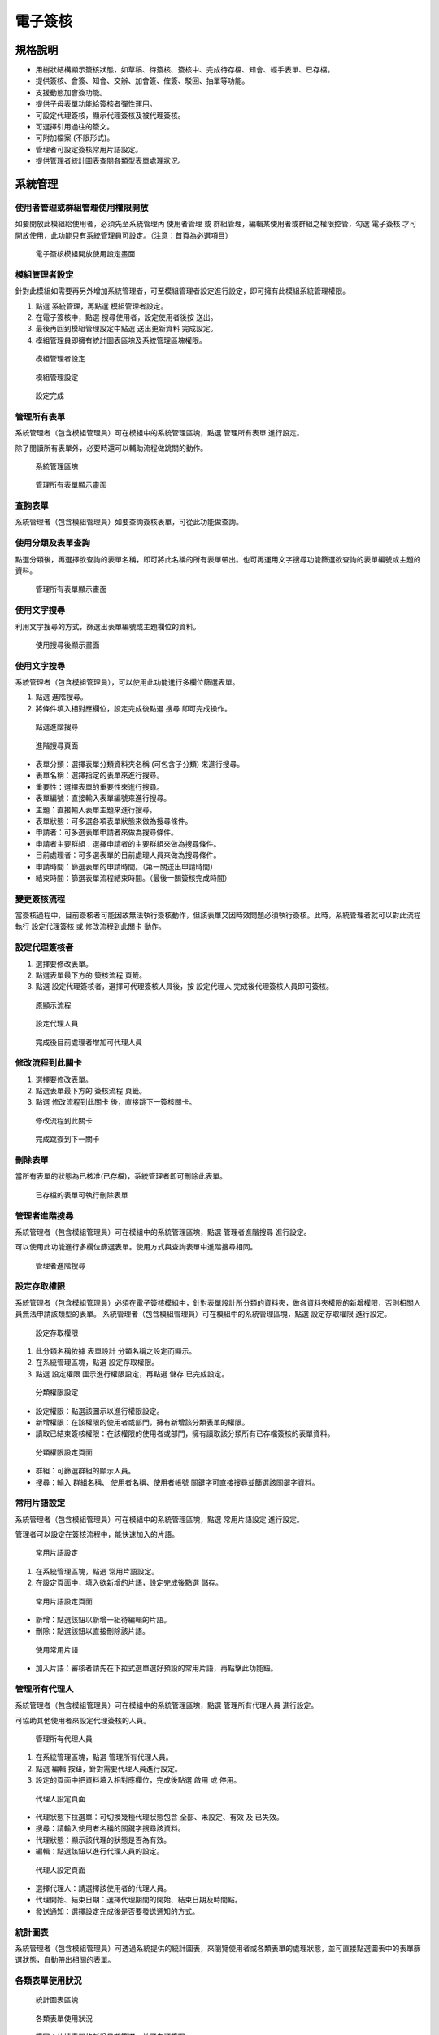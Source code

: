 電子簽核
========================

規格說明
------------------------
 
* 用樹狀結構顯示簽核狀態，如草稿、待簽核、簽核中、完成待存檔、知會、經手表單、已存檔。
* 提供簽核、會簽、知會、交辦、加會簽、傕簽、駁回、抽單等功能。
* 支援動態加會簽功能。
* 提供子母表單功能給簽核者彈性運用。
* 可設定代理簽核，顯示代理簽核及被代理簽核。
* 可選擇引用過往的簽文。
* 可附加檔案 (不限形式)。
* 管理者可設定簽核常用片語設定。
* 提供管理者統計圖表查閱各類型表單處理狀況。

系統管理
------------------------

使用者管理或群組管理使用權限開放
^^^^^^^^^^^^^^^^^^^^^^^^

如要開放此模組給使用者，必須先至系統管理內 ``使用者管理`` 或 ``群組管理``，編輯某使用者或群組之權限控管，勾選 ``電子簽核`` 才可開放使用，此功能只有系統管理員可設定。（注意：首頁為必選項目）

.. figure:: images/image2.png
    :scale: 100%
    :alt: 電子簽核模組開放使用設定畫面

    電子簽核模組開放使用設定畫面

模組管理者設定
^^^^^^^^^^^^^^^^^^^^^^^^

針對此模組如需要再另外增加系統管理者，可至模組管理者設定進行設定，即可擁有此模組系統管理權限。

#. 點選 ``系統管理``，再點選 ``模組管理者設定``。
#. 在電子簽核中，點選 ``搜尋使用者``，設定使用者後按 ``送出``。
#. 最後再回到模組管理設定中點選 ``送出更新資料`` 完成設定。
#. 模組管理員即擁有統計圖表區塊及系統管理區塊權限。

.. figure:: images/image4.png
    :scale: 100%
    :alt: 模組管理者設定

    模組管理者設定

.. figure:: images/image5.png
    :scale: 100%
    :alt: 模組管理設定

    模組管理設定

.. figure:: images/image6.png
    :scale: 100%
    :alt: 設定完成

    設定完成

管理所有表單
^^^^^^^^^^^^^^^^^^^^^^^^

系統管理者（包含模組管理員）可在模組中的系統管理區塊，點選 ``管理所有表單`` 進行設定。

除了閱讀所有表單外，必要時還可以輔助流程做跳關的動作。

.. figure:: images/image7.png
    :scale: 100%
    :alt: 系統管理區塊

    系統管理區塊

.. figure:: images/image8.png
    :scale: 100%
    :alt: 管理所有表單顯示畫面

    管理所有表單顯示畫面

查詢表單
^^^^^^^^^^^^^^^^^^^^^^^^

系統管理者（包含模組管理員）如要查詢簽核表單，可從此功能做查詢。

使用分類及表單查詢
^^^^^^^^^^^^^^^^^^^^^^^^

點選分類後，再選擇欲查詢的表單名稱，即可將此名稱的所有表單帶出。也可再運用文字搜尋功能篩選欲查詢的表單編號或主題的資料。

.. figure:: images/image9.png
    :scale: 100%
    :alt: 管理所有表單顯示畫面

    管理所有表單顯示畫面

使用文字搜尋
^^^^^^^^^^^^^^^^^^^^^^^^

利用文字搜尋的方式，篩選出表單編號或主題欄位的資料。

.. figure:: images/image10.png
    :scale: 100%
    :alt: 使用搜尋後顯示畫面

    使用搜尋後顯示畫面

使用文字搜尋
^^^^^^^^^^^^^^^^^^^^^^^^

系統管理者（包含模組管理員），可以使用此功能進行多欄位篩選表單。

1. 點選 ``進階搜尋``。
2. 將條件填入相對應欄位，設定完成後點選 ``搜尋`` 即可完成操作。

.. figure:: images/image11.png
    :scale: 100%
    :alt: 點選進階搜尋

    點選進階搜尋

.. figure:: images/image12.png
    :scale: 100%
    :alt: 進階搜尋頁面

    進階搜尋頁面

* 表單分類：選擇表單分類資料夾名稱 (可包含子分類) 來進行搜尋。
* 表單名稱：選擇指定的表單來進行搜尋。
* 重要性：選擇表單的重要性來進行搜尋。
* 表單編號：直接輸入表單編號來進行搜尋。
* 主題：直接輸入表單主題來進行搜尋。
* 表單狀態：可多選各項表單狀態來做為搜尋條件。
* 申請者：可多選表單申請者來做為搜尋條件。
* 申請者主要群組：選擇申請者的主要群組來做為搜尋條件。
* 目前處理者：可多選表單的目前處理人員來做為搜尋條件。
* 申請時間：篩選表單的申請時間。（第一關送出申請時間）
* 結束時間：篩選表單流程結束時間。（最後一關簽核完成時間）

變更簽核流程
^^^^^^^^^^^^^^^^^^^^^^^^

當簽核過程中，目前簽核者可能因故無法執行簽核動作，但該表單又因時效問題必須執行簽核。此時，系統管理者就可以對此流程執行 ``設定代理簽核`` 或 ``修改流程到此關卡`` 動作。

設定代理簽核者
^^^^^^^^^^^^^^^^^^^^^^^^

#. 選擇要修改表單。
#. 點選表單最下方的 ``簽核流程`` 頁籤。
#. 點選 ``設定代理簽核者``，選擇可代理簽核人員後，按 ``設定代理人`` 完成後代理簽核人員即可簽核。

.. figure:: images/image13.png
    :scale: 100%
    :alt: 原顯示流程

    原顯示流程

.. figure:: images/image14.png
    :scale: 100%
    :alt: 設定代理人員

    設定代理人員

.. figure:: images/image15.png
    :scale: 100%
    :alt: 完成後目前處理者增加可代理人員

    完成後目前處理者增加可代理人員

修改流程到此關卡
^^^^^^^^^^^^^^^^^^^^^^^^

#. 選擇要修改表單。
#. 點選表單最下方的 ``簽核流程`` 頁籤。
#. 點選 ``修改流程到此關卡`` 後，直接跳下一簽核關卡。

.. figure:: images/image16.png
    :scale: 100%
    :alt: 修改流程到此關卡

    修改流程到此關卡

.. figure:: images/image17.png
    :scale: 100%
    :alt: 完成跳簽到下一關卡

    完成跳簽到下一關卡

刪除表單
^^^^^^^^^^^^^^^^^^^^^^^^

當所有表單的狀態為已核准(已存檔)，系統管理者即可刪除此表單。

.. figure:: images/image18.png
    :scale: 100%
    :alt: 已存檔的表單可執行刪除表單

    已存檔的表單可執行刪除表單

管理者進階搜尋
^^^^^^^^^^^^^^^^^^^^^^^^

系統管理者（包含模組管理員）可在模組中的系統管理區塊，點選 ``管理者進階搜尋`` 進行設定。

可以使用此功能進行多欄位篩選表單。使用方式與查詢表單中進階搜尋相同。

.. figure:: images/image19.png
    :scale: 100%
    :alt: 管理者進階搜尋

    管理者進階搜尋

設定存取權限
^^^^^^^^^^^^^^^^^^^^^^^^

系統管理者（包含模組管理員）必須在電子簽核模組中，針對表單設計所分類的資料夾，做各資料夾權限的新增權限，否則相關人員無法申請該類型的表單。
系統管理者（包含模組管理員）可在模組中的系統管理區塊，點選 ``設定存取權限`` 進行設定。

.. figure:: images/image20.png
    :scale: 100%
    :alt: 設定存取權限

    設定存取權限

#. 此分類名稱依據 ``表單設計`` 分類名稱之設定而顯示。
#. 在系統管理區塊，點選 ``設定存取權限``。
#. 點選 ``設定權限`` 圖示進行權限設定，再點選 ``儲存`` 已完成設定。

.. figure:: images/image22.png
    :scale: 100%
    :alt: 分類權限設定

    分類權限設定

* 設定權限：點選該圖示以進行權限設定。
* 新增權限：在該權限的使用者或部門，擁有新增該分類表單的權限。
* 讀取已結束簽核權限：在該權限的使用者或部門，擁有讀取該分類所有已存檔簽核的表單資料。

.. figure:: images/image23.png
    :scale: 100%
    :alt: 分類權限設定頁面

    分類權限設定頁面

* 群組：可篩選群組的顯示人員。
* 搜尋：輸入 ``群組名稱``、 ``使用者名稱``、``使用者帳號`` 關鍵字可直接搜尋並篩選該關鍵字資料。

常用片語設定
^^^^^^^^^^^^^^^^^^^^^^^^

系統管理者（包含模組管理員）可在模組中的系統管理區塊，點選 ``常用片語設定`` 進行設定。

管理者可以設定在簽核流程中，能快速加入的片語。

.. figure:: images/image24.png
    :scale: 100%
    :alt: 常用片語設定

    常用片語設定

#. 在系統管理區塊，點選 ``常用片語設定``。
#. 在設定頁面中，填入欲新增的片語，設定完成後點選 ``儲存``。

.. figure:: images/image25.png
    :scale: 100%
    :alt: 常用片語設定頁面

    常用片語設定頁面

* 新增：點選該鈕以新增一組待編輯的片語。
* 刪除：點選該鈕以直接刪除該片語。

.. figure:: images/image26.png
    :scale: 100%
    :alt: 使用常用片語

    使用常用片語

* 加入片語：審核者請先在下拉式選單選好預設的常用片語，再點擊此功能鈕。

管理所有代理人
^^^^^^^^^^^^^^^^^^^^^^^^

系統管理者（包含模組管理員）可在模組中的系統管理區塊，點選 ``管理所有代理人員`` 進行設定。

可協助其他使用者來設定代理簽核的人員。

.. figure:: images/image27.png
    :scale: 100%
    :alt: 管理所有代理人員

    管理所有代理人員

#. 在系統管理區塊，點選 ``管理所有代理人員``。
#. 點選 ``編輯`` 按鈕，針對需要代理人員進行設定。
#. 設定的頁面中把資料填入相對應欄位，完成後點選 ``啟用`` 或 ``停用``。

.. figure:: images/image29.png
    :scale: 100%
    :alt: 代理人設定頁面

    代理人設定頁面

* 代理狀態下拉選單：可切換幾種代理狀態包含 ``全部``、``未設定``、``有效`` 及 ``已失效``。
* 搜尋：請輸入使用者名稱的關鍵字搜尋該資料。
* 代理狀態：顯示該代理的狀態是否為有效。
* 編輯：點選該鈕以進行代理人員的設定。

.. figure:: images/image30.png
    :scale: 100%
    :alt: 代理人設定頁面

    代理人設定頁面

* 選擇代理人：請選擇該使用者的代理人員。
* 代理開始、結束日期：選擇代理期間的開始、結束日期及時間點。
* 發送通知：選擇設定完成後是否要發送通知的方式。

統計圖表
^^^^^^^^^^^^^^^^^^^^^^^^

系統管理者（包含模組管理員）可透過系統提供的統計圖表，來瀏覽使用者或各類表單的處理狀態，並可直接點選圖表中的表單篩選狀態，自動帶出相關的表單。

各類表單使用狀況
^^^^^^^^^^^^^^^^^^^^^^^^

.. figure:: images/image31.png
    :scale: 100%
    :alt: 統計圖表區塊

    統計圖表區塊

.. figure:: images/image32.png
    :scale: 100%
    :alt: 各類表單使用狀況

    各類表單使用狀況

* 範圍：依據表單的新增日期篩選，並可自訂範圍。
* 選擇群組：可選擇該統計圖表的篩選指定群組。
* 更新：篩選條件選擇好後，請點選該鈕進行更新。
* 顏色區塊：依據此表單簽核狀態列出簽核狀態，請點顏色區塊後產生該狀態的表單列表。
* 匯出：點選該鈕已將該統計圖表匯出檔案。匯出格式，依照系統管理 > 系統環境設定 > ``預設資料匯出格式`` 而決定。

未處理表單的使用者
^^^^^^^^^^^^^^^^^^^^^^^^

.. figure:: images/image33.png
    :scale: 100%
    :alt: 統計圖表區塊

    統計圖表區塊

.. figure:: images/image34.png
    :scale: 100%
    :alt: 未處理表單的使用者

    未處理表單的使用者

* 選擇群組：可選擇該統計圖表的篩選指定群組。
* 包含未存檔的電子簽核：勾選該選項，可將未存檔的電子簽核也顯示出來。
* 搜尋：篩選條件選擇好後，請點選該鈕進行更新。
* 顏色區塊：依據此表單簽核狀態列出簽核狀態，請點顏色區塊後產生該狀態的表單列表。
* 匯出：點選該鈕已將該統計圖表匯出檔案。匯出格式，依照系統管理 > 系統環境設定 > ``預設資料匯出格式`` 而決定。

逾期未處理的使用者
^^^^^^^^^^^^^^^^^^^^^^^^

.. figure:: images/image35.png
    :scale: 100%
    :alt: 統計圖表

    統計圖表

.. figure:: images/image36.png
    :scale: 100%
    :alt: 逾期未處理使用者

    逾期未處理使用者

* 逾期日期判斷：設計表單時，如有設定簽核完成期限，超過此期限，即顯示成 ``已逾期``。

.. figure:: images/image37.png
    :scale: 100%
    :alt: 表單設計簽核完成期限設定

    表單設計簽核完成期限設定

* 選擇群組：可選擇該統計圖表的篩選指定群組。
* 顏色區塊：依據此表單簽核狀態列出簽核狀態，請點顏色區塊後產生該狀態的表單列表。
* 匯出：點選該鈕已將該統計圖表匯出檔案。匯出格式，依照系統管理 > 系統環境設定 > ``預設資料匯出格式`` 而決定。

個人化設定預設偏好設定
^^^^^^^^^^^^^^^^^^^^^^^^

從個人化設定進入，只有系統管理員才可查閱及編輯 ``預設偏好設定`` 頁籤，可預設所有使用者在使用此模組的查閱模式，``個人偏好設定`` 頁籤為使用者可針對個人需求再自行變更。

.. figure:: images/image38.png
    :scale: 100%
    :alt: 個人化設定

    個人化設定

.. figure:: images/image39.png
    :scale: 100%
    :alt: 電子簽核個人化設定

    電子簽核個人化設定

.. figure:: images/image40.png
    :scale: 100%
    :alt: 預設偏好設定

    預設偏好設定

* 電子簽核自動存檔：如設定為 ``否``，需要至已核准表單，查閱內容後再執行簽核存檔動作，如設定 ``是``，已核准表單系統會自動存檔。

.. figure:: images/image41.png
    :scale: 100%
    :alt: 設定為否，已核准表單須執行簽核存檔動作

    設定為否，已核准表單須執行簽核存檔動作

.. figure:: images/image42.png
    :scale: 100%
    :alt: 設定為是，已核准表單系統會自動存檔

    設定為是，已核准表單系統會自動存檔

* 電子簽核篩選：個人化設定 > 首頁設定，如有設定顯示電子簽核區塊，系統首頁之電子簽核區塊所顯示的表單列表，可依據此設定做篩選。

使用說明
------------------------

電子簽核首頁說明
^^^^^^^^^^^^^^^^^^^^^^^^

當我們進到電子簽核的首頁時，可以依照表單的簽核狀態、表單名稱等不同篩選條件，來查看我們目前執行或所需要簽核的表單。

依據簽核狀態顯示
^^^^^^^^^^^^^^^^^^^^^^^^

.. figure:: images/image43.png
    :scale: 100%
    :alt: 依據簽核狀態

    依據簽核狀態

樹狀圖區
^^^^^^^^^^^^^^^^^^^^^^^^

* 依據簽核狀態：電子簽核預設的主頁面，可依據表單的「簽核狀態」來查閱、新增表單。
* 所有簽核表單：依權限將目前所有的簽核表單顯示出來。
* 草稿：自己新增的簽核表單，已儲存為草稿狀態的電子表單。狀態為草稿的表單只有自己才看的到。
* 待簽核：將目前需要被簽核的表單條列出來。如本身為目前處理者，需要查看此分類進行審核。
* 已逾期：顯示已逾期表單。（依據表單設計簽核完成期限設定）
* 緊急：重要性為緊急。（依據新增電子簽核 ``重要性`` 設定）
* 重要：重要性為重要。（依據新增電子簽核 ``重要性`` 設定）
* 簽核中：若自己為表單發起人，流程尚未結束的表單都會歸類在此分類。
* 待回簽：本身為目前處理者，已請其他使用者進行加簽、加交辦等動作，待其他被加簽、加交辦者將表單簽回。此狀態的表單歸類在此分類。
* 完成待存檔：在該分類的表單，表示簽核已完成但是尚未存檔。。 
* 被知會：簽核表單流程中，被知會人員可在此分類中查詢被告知的表單。
* 經手表單：本身有經手任何流程的電子表單，包括申請人、簽核人員、被加簽人員、被加交辦人員，皆會在此分類顯示。
* 已存檔：系統會將所有已簽核存檔後的電子表單歸類在此分類。
* 代理簽核管理：若設定代理簽核機制，系統會歸類在此兩類型的資料夾中。

  * 代理簽核：如：A員工需要簽核的表單，開放給B員工執行代理簽核，B員工則會在此分類查看需要代理簽核的表單。（查看者為B員工）
  * 被代理簽核：同上例，B員工已經代理簽核完成的表單，A員工則可在此分類查詢原本自己應簽核，但代理人已簽核完成的表單。（查看者為A員工）

查詢區
^^^^^^^^^^^^^^^^^^^^^^^^

* 分類：若表單過多，可選擇表單分類將該分類的表單篩選出來。
* 表單：若表單過多，可選擇並篩選指定電子表單。
* 搜尋、進階搜尋：提供表單編號欄位或主題欄位關鍵字搜尋、進階搜尋表單。

新增表單區
^^^^^^^^^^^^^^^^^^^^^^^^

* 新增：點選該鈕以新增一份電子簽核。
* 設定代理人：點選該鈕設定自己的簽核代理人員。

依據分類權限顯示
^^^^^^^^^^^^^^^^^^^^^^^^

.. figure:: images/image47.png
    :scale: 100%
    :alt: 依據表單名稱

    依據表單名稱

樹狀圖區
^^^^^^^^^^^^^^^^^^^^^^^^

* 依據表單名稱：點選該鈕以切換至依據 ``分類權限`` 顯示電子簽核的相關頁面。
* 所有表單：使用者如有此分類的新增權限，即可查閱及新增此分類表單。

查詢區
^^^^^^^^^^^^^^^^^^^^^^^^

* 狀態：切換不同的狀態來查看表單，提供常用狀態篩選所有狀態、待簽核、待交辦及已核准，如需查詢其他狀態，請至進階搜尋執行。
* 搜尋、進階搜尋：提供關鍵字來搜尋、進階條件搜尋表單。

新增表單區
^^^^^^^^^^^^^^^^^^^^^^^^

* 新增：點選該鈕以新增一份電子簽核。
* 設定代理人：點選該鈕設定自己的簽核代理人員。

簽核流程－表單發起人
^^^^^^^^^^^^^^^^^^^^^^^^

一般的簽核流程會有幾個重要步驟需要確認：

#. 「表單發起人」為誰。
#. 選擇適用的「電子表單」。
#. 選擇申請的「流程」。
#. 下一關的「簽核者」為誰。
#. 簽核流程審核「通過」或被「駁回」。

而不論該表單的處理結果為何，表單最終流程都會回到原表單發起人。

.. figure:: images/image50.png
    :scale: 100%
    :alt: 一般簽核流程圖

    一般簽核流程圖

所以，以下就幾個重點電子簽核申請流程來做說明。

表單發起人
^^^^^^^^^^^^^^^^^^^^^^^^

申請電子表單時，所謂的「表單發起人」就是指第一位填申請表單的人員。

註：表單在簽核完畢，或被駁回時，該表單都會回到表單發起人。

選擇適用表單 (範本)
^^^^^^^^^^^^^^^^^^^^^^^^

#. 在電子簽核模組，點選 ``新增`` 來增加一個簽核流程。
#. 選擇適用的表單項目後，點選 ``下一步``。
#. 依照表單各欄位來填入資料，填寫完畢後點選 ``下一步``，即可完成選擇適用表單的動作。

.. figure:: images/image51.png
    :scale: 100%
    :alt: 選擇新增

    選擇新增

.. figure:: images/image52.png
    :scale: 100%
    :alt: 選擇表單

    選擇表單

.. figure:: images/image53.png
    :scale: 100%
    :alt: 填寫表單

    填寫表單

* 表單主題：可由使用者自由輸入，或設定由系統自動帶出表單主題。
* 重要性：可選擇該表單的重要性。
* 表單申請者：若管理者有啟用該表單的代理申請人員功能，則可選擇其他表單申請者執行代理申請，如無啟用此功能，此欄位不會顯示。
* 表單內容：每份表單的內容有或多或少的不同，請依實際狀況來填寫。
* 附加檔案：可新增附加檔案，檔案上傳大小限制依系統管理之系統環境設定而定。

  * 目前IE10（含IE10、Edge）以上可支援拖曳檔案的方式附加檔案。

.. figure:: images/image54.png
    :scale: 100%
    :alt: 附加檔案

    附加檔案

* 引用簽文：可選擇曾經手過的表單作為引用的簽文資料。

.. figure:: images/image55.png
    :scale: 100%
    :alt: 引用簽文選擇畫面

    引用簽文選擇畫面

* 引用簽文：請勾選（可多選）欲引用之表單後，並點選該鈕即可完成引用簽文操作。
* 搜尋：可輸入表單編號欄位或主題欄位關鍵字來篩選欲引用的表單。
* 其他引用簽文欄位：依據所經手的表單內容顯示。

  * 註：被引用之簽文內容、歷史紀錄，都可以流程中的簽核人員來查閱。

.. figure:: images/image56.png
    :scale: 100%
    :alt: 已選擇引用簽文

    已選擇引用簽文

選擇流程及新增關卡說明
^^^^^^^^^^^^^^^^^^^^^^^^

設計表單時，表單設計者可決定是否開放多種流程供申請簽核者使用。電子簽核可以選擇的流程有這幾種方式：

#. 預設流程。
#. 指定方式。
#. 自由方式。

選擇流程－預設流程
^^^^^^^^^^^^^^^^^^^^^^^^

#. 該表單的簽核流程，僅能依照在表單設計時，所預設的關卡順序來執行。
#. 一張表單可擁有多種流程，系統會依據表單填寫內容選擇執行何種預設流程。相關設定方式請參考 ``Form Plus`` 表單設計使用手冊。

.. figure:: images/image57.png
    :scale: 100%
    :alt: 預設流程-金額小於一萬

    預設流程-金額小於一萬

.. figure:: images/image58.png
    :scale: 100%
    :alt: 預設流程-金額包含一萬元以上

    預設流程-金額包含一萬元以上

選擇流程－指定方式
^^^^^^^^^^^^^^^^^^^^^^^^

#. 表單發起者將可以自訂此張表單所有的關卡流程。
#. 選擇指定方式會出現流程編輯畫面，自訂好流程後即可送出該表單。

.. figure:: images/image59.png
    :scale: 100%
    :alt: 指定方式可自由新增關卡

    指定方式可自由新增關卡

* 指定方式：請選擇「指定方式」以自由設定關卡內容。新增關卡說明會於下一項目說明。
* 新增：點選該鈕以新增流程之關卡。
* 刪除：點選該鈕以移除流程之關卡。
* 往上移動：點選關卡流程再點擊該鈕，可將該關卡往上移。
* 往下移動：點選關卡流程再點擊該鈕，可將該關卡往下移。

選擇流程－自由方式
^^^^^^^^^^^^^^^^^^^^^^^^

該流程可讓每一位簽核者自由指定下一關的簽核人員及簽核類型。

.. figure:: images/image64.png
    :scale: 100%
    :alt: 自由方式簽核流程頁面

    自由方式簽核流程頁面

* 簽核方式：請選擇「自由方式」以自由設定下一關內容。
* 簽核：指簽核給相關主管或成員，具有核准與駁回的權限。
* 交辦：指交辦給下屬的流程動作，僅有交辦完成的權限。
* 結束：選擇該選項則表示簽核流程結束完成，並將該表單送回申請者。

指定方式－新增關卡說明
^^^^^^^^^^^^^^^^^^^^^^^^

當我們點選新增關卡時，系統會提供一個新增關卡的視窗，包含：選擇動作、選擇簽核者、選擇通知方式等，以下就這些相關步驟進行說明。

.. figure:: images/image65.png
    :scale: 100%
    :alt: 新增關卡頁面

    新增關卡頁面

步驟一：選擇動作
^^^^^^^^^^^^^^^^^^^^^^^^

代表選擇每一個關卡的系統主要動作，目前包含以下動作可供選擇：

.. figure:: images/image66.png
    :scale: 100%
    :alt: 步驟一

    步驟一

* 簽核：指簽核給相關主管或成員，該員具有 ``核准`` 與 ``駁回`` 的權限。
* 交辦：指交辦給成員的流程動作，該員僅有 ``交辦完成`` 的回覆動作。
* 並簽：指由多人並行簽核的動作，所有並簽都完成時，才能繼續下一關。
* 並交辦：指由多人並行交辦的動作，所有交辦都完成時，才能繼續下一關。
* 知會：該步驟會以指定方式通知被知會者後，簽核則會再往下一關進行。

步驟二：選擇簽核者
^^^^^^^^^^^^^^^^^^^^^^^^

可依據不同的篩選角色、條件，來指定簽核人員。該步驟可選擇指定的使用者，或是由系統自動判別的選項，如「申請者的主管」等。

.. figure:: images/image67.png
    :scale: 100%
    :alt: 選擇簽核者

    選擇簽核者

* 依據使用者：選取一位使用者。
* 依據部門主管：指定特定群組、申請者的主管或前一位申請者的主管來進行簽核。
* 依據簽核角色：依據表單設計〉系統管理〉簽核角色設定，所設定的簽核角色，指定其簽核者執行簽核。

步驟三：選擇通知方式
^^^^^^^^^^^^^^^^^^^^^^^^

可設定每一次關卡的通知方式，包含 ``系統通知``、``電子郵件``。

.. figure:: images/image68.png
    :scale: 100%
    :alt: 通知方式

    通知方式

送出表單
^^^^^^^^^^^^^^^^^^^^^^^^

當我們將表單內容填妥，甚至是關卡設計完成後，點選 ``送出表單`` 即可開始該表單的正式簽核流程了。

.. figure:: images/image69.png
    :scale: 100%
    :alt: 確認申請簽核並送出表單

    確認申請簽核並送出表單

.. figure:: images/image70.png
    :scale: 100%
    :alt: 成功送出並產生列表

    成功送出並產生列表

查詢簽核中表單
^^^^^^^^^^^^^^^^^^^^^^^^

當我們將表單送出後，表單發起人可以在「簽核中」資料夾來追蹤已送出的相關表單，目前處理者及表單狀況。

.. figure:: images/image71.png
    :scale: 100%
    :alt: 點選簽核中資料夾查詢簽核中表單

    點選簽核中資料夾查詢簽核中表單

複製、重新簽核表單
^^^^^^^^^^^^^^^^^^^^^^^^

為了避免填寫相同表單內容的繁複作業，表單發起人可以複製「簽核中」表單，或重新簽核「完成待存檔」或「已存檔」表單：

#. 進到「簽核中」資料夾點選欲 ``複製`` 的表單；或進到「完成待存檔」或「已存檔」的表單點選 ``重新簽核``。
#. 系統會自動複製好相同的表單及內容，填妥後再點選 ``下一步`` 並送出表單即可完成該動作。

* 註：只能複製自己發起的表單，不可複製他人的表單內容。

.. figure:: images/image72.png
    :scale: 100%
    :alt: 進到欲複製的表單中並點選複製

    進到欲複製的表單中並點選複製

.. figure:: images/image73.png
    :scale: 100%
    :alt: 進到欲重新簽核的表單中並點選重新簽核

    進到欲重新簽核的表單中並點選重新簽核

.. figure:: images/image74.png
    :scale: 100%
    :alt: 點選重新簽核所提示引用簽文訊息

    點選重新簽核所提示引用簽文訊息

催簽
^^^^^^^^^^^^^^^^^^^^^^^^

當表單有時效性，或有其他原因造成經手人無法如期的處理您的表單時，即可視情況做催簽的動作。而被催簽的人員，則會收到一封系統訊息通知，提醒該人員對您的表單優先處理。

#. 進到簽核中且欲催簽的表單，再點選 ``催簽``。
#. 系統會自動產生催簽的系統訊息，編輯完畢後再點選 ``馬上寄出`` 即可完成催簽的動作。

.. figure:: images/image75.png
    :scale: 100%
    :alt: 使用催簽鈕

    使用催簽鈕

.. figure:: images/image76.png
    :scale: 100%
    :alt: 產生一筆系統訊息

    產生一筆系統訊息

* 收件者：系統會預設帶出該關卡簽核者，亦可點選 ``搜尋使用者`` 圖示進行編輯。
* 副本、密件副本：可自由新增副本、密件副本接收催簽人員。
* 主題：系統會自動帶出預設主題，亦可自由進行編輯。
* 重要性：可選擇該系統訊息的重要性。
* 附加傳送：若系統中有搭配電子郵件、IM即時通功能(選購)，則可勾選並附加傳送。
* 系統訊息：系統會自動帶出預設催簽的系統訊息，亦可自由進行編輯。
* 附加檔案：可新增、上傳多個附加檔案。
* 馬上寄送：點選該鈕以傳送催簽之系統訊息。
* 儲存成草稿：點選該鈕以將該催簽內容儲存成草稿，暫不傳送此催簽內容。

.. figure:: images/image78.png
    :scale: 100%
    :alt: 簽核者收到催簽訊息

    簽核者收到催簽訊息

* 訊息寄件者：顯示訊息的主要寄件人員。
* 訊息收件者：顯示訊息的主要收件人員。
* 訊息日期：顯示訊息的寄件日期。
* 訊息主題：顯示訊息的寄件主旨、主題。
* 系統訊息：顯示訊息的相關內容。
* 表單主題：顯示該催簽的電子簽核表單主題。
* 申請者：顯示該電子簽核的表單申請人員。
* 申請日期：顯示該表單申請簽核的日期。
* 表單狀態：顯示該表單的申請狀態。
* 表單連結：提供該表單的申請連結，點選該連結則會自動導向該表單。

抽單
^^^^^^^^^^^^^^^^^^^^^^^^

當表單發起人因故想終止一張表單的簽核動作時，可直接使用抽單功能，將該表單直接抽回原申請者身上，則被抽單之簽核流程會立刻結束至已存檔區。

#. 進到簽核中且欲抽單的表單，再點選 ``抽單``。
#. 系統會出現抽單的提示訊息，並可選擇性的輸入抽單原因。
#. 抽單完成，該張表單會回到表單發起人的完成待存檔區中，並可在簽核紀錄欄位來查看該抽單的備註。

.. figure:: images/image79.png
    :scale: 100%
    :alt: 執行抽單動作

    執行抽單動作

.. figure:: images/image80.png
    :scale: 100%
    :alt: 填寫抽單原因

    填寫抽單原因

.. figure:: images/image81.png
    :scale: 100%
    :alt: 簽核紀錄抽單紀錄顯示

    簽核紀錄抽單紀錄顯示

完成待存檔
^^^^^^^^^^^^^^^^^^^^^^^^

當簽核流程已完成且個人化設定未啟動自動存檔功能，表單就會回到申請人的「完成待存檔」資料夾，我們可以查閱已完成的表單來作簽核存檔。

#. 點選「完成待存檔」資料夾，若直接查看已完成的電子簽核，且設定為自動存檔，系統會直接作自動存檔的動作。
#. 或是勾選多份已完成表單後，再點選 ``簽核存檔``，則可快速存檔作業。
#. 則所有簽核存檔後的表單，都會歸類到「已存檔」資料夾中。

.. figure:: images/image82.png
    :scale: 100%
    :alt: 自動存檔

    自動存檔

.. figure:: images/image83.png
    :scale: 100%
    :alt: 批次存檔

    批次存檔

已存檔
^^^^^^^^^^^^^^^^^^^^^^^^

所有已存檔表單皆會存在此區。

.. figure:: images/image84.png
    :scale: 100%
    :alt: 已存檔區

    已存檔區

刪除表單
^^^^^^^^^^^^^^^^^^^^^^^^

自己申請的表單且已存檔，可進行刪除動作。

.. figure:: images/image85.png
    :scale: 100%
    :alt: 刪除表單

    刪除表單

簽核流程－表單簽核者
^^^^^^^^^^^^^^^^^^^^^^^^

處理待簽核表單
^^^^^^^^^^^^^^^^^^^^^^^^

表單發起人將表單送出後，簽核者可以在「待簽核」資料夾處理已收到的相關表單，包含顯示已逾期、緊急及重要之表單：

#. 先進到「待簽核」區，再點選欲處理的表單編號或主題。
#. 進入該表單，可查閱表單內容並點選相關的「處理動作」。系統會依簽核者所選擇的簽核動作，記錄在該表單的「簽核紀錄」與「簽核流程」。
#. 最後一關無論是核准完成或駁回表單，該表單都會回到表單發起人身上，簽核者若欲察看歷史紀錄，則可至「經手表單」資料夾來查閱。

進入樹狀圖待簽核區
^^^^^^^^^^^^^^^^^^^^^^^^

.. figure:: images/image86.png
    :scale: 100%
    :alt: 待簽核表單列表

    待簽核表單列表

查閱表單內容
^^^^^^^^^^^^^^^^^^^^^^^^

.. figure:: images/image87.png
    :scale: 100%
    :alt: 查閱待簽表單內容及簽核表單

    查閱待簽表單內容及簽核表單

* 表單內容區：將標單的格式及內容顯示在此區塊。
* 列印 / 匯出表單：可點選該鈕將該表單列印或匯出 (PDF格式)。

處理動作
^^^^^^^^^^^^^^^^^^^^^^^^

* 處理動作區：簽核者可在此區選擇簽核動作。
* 知會核取方塊：可勾選該方塊增加通知不在簽核流程中的其他人員。
* 加入片語：可點選管理者所增加的簽核片語，快速新增文字至備註欄位中。
* 附加檔案：點選瀏覽以從本機端新增、上傳多份檔案。
* 核准表單：同意核准表單並送至下一關流程。
* 駁回表單：不同意核准表單，關卡回到表單發起人。
* 加簽：指彈性增加一個簽核流程給相關主管或成員，根據並交辦或串交辦所執  行的流程不同。

.. figure:: images/image88.png
    :scale: 100%
    :alt: 加簽頁面

    加簽頁面

a. 新增鈕：可新增使用者、部門主管作為被加簽人員。
b. 並簽：相關人員會同時收到該加簽，皆完成後則會回到原原關卡簽核者身上。
c. 串簽：相關人員會依序收到該加簽，皆完成後則直接執行下一關，不會回到原關卡簽核者身上。
d. 刪除：點選並移除一位被加簽人員。

* 加交辦：指彈性增加一個交辦流程給相關成員，根據並交辦或串交辦所執  行的流程不同。

.. figure:: images/image90.png
    :scale: 100%
    :alt: 加交辦頁面

    加交辦頁面

a. 新增鈕：可新增使用者、部門主管作為被加交辦人員。
b. 並交辦：相關人員會同時收到該加交辦，皆完成後則會回到原關卡簽核者身上。
c. 串交辦：相關人員會依序收到該加交辦，皆完成後則直接執行下一關，不會回到原關卡簽核者身上。
d. 刪除：點選並移除一位被加交辦人員。

* 僅儲存備註：先儲存備註的意見不執行簽核動作。

簽核完成－產生簽核紀錄
^^^^^^^^^^^^^^^^^^^^^^^^

系統會自動將簽核的相關紀錄、內容，歸類到此區塊中。

.. figure:: images/image91.png
    :scale: 100%
    :alt: 簽核紀錄

    簽核紀錄

* 日期：紀錄每個動作所執行當下的日期及時間點。
* 動作：紀錄負責人所執行的操作。
* 負責人：紀錄負責執行的人員。
* 備註：紀錄負責人所輸入的備註內容。
* 簽核累計 / 關卡停留時間：統計各關卡總累計與個別花費的時間。

簽核完成－產生簽核流程
^^^^^^^^^^^^^^^^^^^^^^^^

系統會紀錄與顯示該表單所選擇的流程與關卡內容

.. figure:: images/image92.png
    :scale: 100%
    :alt: 簽核流程

    簽核流程

* 關卡：顯示關卡的項次與順序。
* 內容：顯示關卡所執行的內容。
* 動作：顯示關卡執行的人員、動作與時間點。
* 選取的簽核方式：顯示該簽核所選取的是哪一種簽核方式。

批次核准
^^^^^^^^^^^^^^^^^^^^^^^^

當簽核者收到表單為「待簽核」狀態，且管理者對該表單有開放「批次核准」功能時，則簽核者可一次處理多份表單：

#. 先進到「待簽核」區，再一次勾選欲批次核准的表單。
#. 在出現的提示訊息中點選 ``確定``，即可完成批次核准表單之動作。

.. figure:: images/image93.png
    :scale: 100%
    :alt: 批次核准方式

    批次核准方式

.. figure:: images/image94.png
    :scale: 100%
    :alt: 確認批次核准

    確認批次核准

.. figure:: images/image95.png
    :scale: 100%
    :alt: 批次核准成功

    批次核准成功

.. figure:: images/image96.png
    :scale: 100%
    :alt: 選取表單無法批次核准

    選取表單無法批次核准

修改表單內容
^^^^^^^^^^^^^^^^^^^^^^^^

在簽核流程時，若系統管理者針對該表單有開放修改功能，則簽核者尚未將表單送至下一關之前，都可以針對表單內容進行修改：

#. 先進到「待簽核」區，再點選欲修改內容的表單編號或主題。
#. 進入該表單，點選 ``修改內容``。
#. 系統會開啟修改內容的視窗，編輯、輸入修改備註完成後，表單內容則同步修正完畢，也會在「簽核紀錄」中留下對應的修改紀錄。

.. figure:: images/image97.png
    :scale: 100%
    :alt: 點選修改內容鈕

    點選修改內容鈕

.. figure:: images/image98.png
    :scale: 100%
    :alt: 修改表單內容

    修改表單內容

.. figure:: images/image99.png
    :scale: 100%
    :alt: 內容修改紀錄

    內容修改紀錄

.. figure:: images/image100.png
    :scale: 100%
    :alt: 檢視修改內容對照表

    檢視修改內容對照表

子母表單功能
^^^^^^^^^^^^^^^^^^^^^^^^

在簽核流程時，若管理者針對該表單有開放新增子表單功能，則在處理動作中即有該選項，用以查閱子母表單之前的關聯性與所有歷史紀錄、流程：

#. 先進到「待簽核」區，再點選欲新增子表單的表單編號或主題。
#. 任何關卡簽核者、加簽者、加交辦者，皆可進入該表單，選擇一份「新增子表單」中的電子表單，並點選 ``新增`` 。
#. 系統會開啟子表單視窗，編輯完成後送出簽核即可完成新增子表單動作。

註：子、母表單簽核流程皆為各自獨立進行，不會有先後順序完成之限制。

.. figure:: images/image101.png
    :scale: 100%
    :alt: 新增子表單頁面

    新增子表單頁面

.. figure:: images/image102.png
    :scale: 100%
    :alt: 子表單中顯示母表單的相關連結

    子表單中顯示母表單的相關連結

.. figure:: images/image103.png
    :scale: 100%
    :alt: 自動帶入母表單的表單內容

    自動帶入母表單的表單內容

.. figure:: images/image104.png
    :scale: 100%
    :alt: 母表單中產生子表單相關連結頁籤

    母表單中產生子表單相關連結頁籤

簽核流程－加簽者、加交辦者
^^^^^^^^^^^^^^^^^^^^^^^^

簽核者可依據當時簽核狀態，決定是否要動態加簽、加交辦給其他人員。

加簽人員
^^^^^^^^^^^^^^^^^^^^^^^^

#. 先進到「待簽核」區，再點選欲處理的表單編號或主題。
#. 進入該表單，可查閱表單內容並點選相關的「處理動作」。系統會依加簽者所選擇的簽核動作，記錄在該表單的「簽核紀錄」與「簽核流程」。
#. 只能執行回簽完成或僅儲存備註動作。

進入樹狀圖待簽核區
^^^^^^^^^^^^^^^^^^^^^^^^

.. figure:: images/image86.png
    :scale: 100%
    :alt: 待簽核表單列表

    待簽核表單列表

查閱表單內容
^^^^^^^^^^^^^^^^^^^^^^^^

.. figure:: images/image105.png
    :scale: 100%
    :alt: 查閱待簽表單內容及簽核表單

    查閱待簽表單內容及簽核表單

* 表單內容區：將標單的格式及內容顯示在此區塊。
* 列印 / 匯出表單：可點選該鈕將該表單列印或匯出 (PDF格式)。

處理動作
^^^^^^^^^^^^^^^^^^^^^^^^

.. figure:: images/image106.png
    :scale: 100%
    :alt: 處理動作畫面

    處理動作畫面

* 處理動作區：簽核者可在此區選擇簽核動作。
* 知會核取方塊：可勾選該方塊增加通知不在簽核流程中的其他人員。
* 加入片語：可點選管理者所增加的簽核片語，快速新增文字至備註欄位中。
* 附加檔案：點選瀏覽以從本機端新增、上傳多份檔案。
* 回簽完成：同意核准表單並送至下一關流程。
* 僅儲存備註：先儲存備註的意見不執行簽核動作。

簽核完成－產生簽核紀錄
^^^^^^^^^^^^^^^^^^^^^^^^

.. figure:: images/image107.png
    :scale: 100%
    :alt: 簽核紀錄

    簽核紀錄

* 日期：紀錄每個動作所執行當下的日期及時間點。
* 動作：紀錄負責人所執行的操作。
* 負責人：紀錄負責執行的人員。
* 備註：紀錄負責人所輸入的備註內容，如執行者有附加檔案也會在此顯示。
* 簽核累計 / 關卡停留時間：統計各關卡總累計與個別花費的時間。

簽核完成－產生簽核流程
^^^^^^^^^^^^^^^^^^^^^^^^

系統會紀錄與顯示該表單所選擇的流程與關卡內容

.. figure:: images/image108.png
    :scale: 100%
    :alt: 簽核流程

    簽核流程

* 關卡：顯示關卡的項次與順序。
* 內容：顯示關卡所執行的內容。
* 動作：顯示關卡執行的人員、動作與時間點。
* 選取的簽核方式：顯示該簽核所選取的是哪一種簽核方式。

加交辦人員
^^^^^^^^^^^^^^^^^^^^^^^^

#. 先進到「待簽核」區，再點選欲處理的表單編號或主題。
#. 進入該表單，可查閱表單內容並點選相關的「處理動作」。系統會依加交辦者所選擇的簽核動作，記錄在該表單的「簽核紀錄」與「簽核流程」。
#. 只能執行回簽完成或僅儲存備註動作。

進入樹狀圖待簽核區
^^^^^^^^^^^^^^^^^^^^^^^^

.. figure:: images/image86.png
    :scale: 100%
    :alt: 待簽核表單列表

    待簽核表單列表

查閱表單內容
^^^^^^^^^^^^^^^^^^^^^^^^

.. figure:: images/image105.png
    :scale: 100%
    :alt: 查閱待簽表單內容及簽核表單

    查閱待簽表單內容及簽核表單

* 表單內容區：將標單的格式及內容顯示在此區塊。
* 列印 / 匯出表單：可點選該鈕將該表單列印或匯出 (PDF格式)。

處理動作
^^^^^^^^^^^^^^^^^^^^^^^^

.. figure:: images/image109.png
    :scale: 100%
    :alt: 處理動作畫面

    處理動作畫面

* 處理動作區：簽核者可在此區選擇簽核動作。
* 知會核取方塊：可勾選該方塊增加通知不在簽核流程中的其他人員。
* 加入片語：可點選管理者所增加的簽核片語，快速新增文字至備註欄位中。
* 附加檔案：點選瀏覽以從本機端新增、上傳多份檔案。
* 交辦完成：待交辦任務執行完成簽送表單並送至下一關流程。
* 僅儲存備註：先儲存備註的意見不執行簽核動作。

簽核完成－產生簽核紀錄
^^^^^^^^^^^^^^^^^^^^^^^^

系統會自動將簽核的相關紀錄、內容，歸類到此區塊中。

.. figure:: images/image110.png
    :scale: 100%
    :alt: 簽核紀錄

    簽核紀錄

* 日期：紀錄每個動作所執行當下的日期及時間點。
* 動作：紀錄負責人所執行的操作。
* 負責人：紀錄負責執行的人員。
* 備註：紀錄負責人所輸入的備註內容，如執行者有附加檔案也會在此顯示。
* 簽核累計 / 關卡停留時間：統計各關卡總累計與個別花費的時間。

簽核完成－產生簽核流程
^^^^^^^^^^^^^^^^^^^^^^^^

系統會紀錄與顯示該表單所選擇的流程與關卡內容

.. figure:: images/image111.png
    :scale: 100%
    :alt: 簽核流程

    簽核流程

* 關卡：顯示關卡的項次與順序。
* 內容：顯示關卡所執行的內容。
* 動作：顯示關卡執行的人員、動作與時間點。
* 選取的簽核方式：顯示該簽核所選取的是哪一種簽核方式。

簽核流程－設定代理簽核、代理簽核者
^^^^^^^^^^^^^^^^^^^^^^^^

設定代理簽核人員
^^^^^^^^^^^^^^^^^^^^^^^^

#. 在電子簽核首頁中點選 ``設定代理人``（可幫自己代理簽核的人員）。
#. 在設定頁面中選擇一位代理人、代理日期區間及發送哪類型通知。
#. 點選 ``啟用`` 或 ``停用`` 來開啟或停止代理人的相關設定。

.. figure:: images/image112.png
    :scale: 100%
    :alt: 點選設定代理人

    點選設定代理人

.. figure:: images/image113.png
    :scale: 100%
    :alt: 代理人設定

    代理人設定

* 選擇代理人：點選下拉式選單或 ``搜尋使用者`` 圖示選擇一位代理人。
* 代理開始、結束日期：選擇開始與結束的代理日期區間。
* 發送通知：可自由選擇設定完成後的訊息通知方式。
* 啟用、停用：點選相關功能鈕以啟用、停用代理人設定。

.. figure:: images/image115.png
    :scale: 100%
    :alt: 代理人已啟用

    代理人已啟用

.. figure:: images/image116.png
    :scale: 100%
    :alt: 終止代理人

    終止代理人

代理簽核
^^^^^^^^^^^^^^^^^^^^^^^^

如授權代理已啟用，代理簽核者的電子簽核首頁，代理簽核分類會出現需要代為簽核的表單，點選表單進入簽核，執行動作與一般簽核者相同。

.. figure:: images/image117.png
    :scale: 100%
    :alt: 代理簽核分類產生需代理簽核的表單

    代理簽核分類產生需代理簽核的表單

.. figure:: images/image118.png
    :scale: 100%
    :alt: 點選欲代理簽核表單顯示

    點選欲代理簽核表單顯示

* 代理簽核：如：A員工需要簽核的表單，開放給B員工執行代理簽核，B員工則會在此分類查看需要代理簽核的表單。（查看者為B員工）

被代理簽核
^^^^^^^^^^^^^^^^^^^^^^^^

欲查詢原為自己需簽核的表單，請代理人代為簽核且已完成簽核，可至被代理簽核分類查詢。

.. figure:: images/image119.png
    :scale: 100%
    :alt: 查詢被代理簽核的表單

    查詢被代理簽核的表單

.. figure:: images/image120.png
    :scale: 100%
    :alt: 簽核紀錄顯示代理紀錄

    簽核紀錄顯示代理紀錄

* 被代理簽核：同上例，B員工已經代理簽核完成的表單，A員工則可在此分類查詢原本自己應簽核，但代理人已簽核完成的表單。（查看者為A員工）

簽核流程－代理申請
^^^^^^^^^^^^^^^^^^^^^^^^

表單設計時，如有啟動代理申請人員機制，新增表單時會顯示表單申請者欄位，即可協助此人員代為申請表單。

.. figure:: images/image121.png
    :scale: 100%
    :alt: 代理申請表單

    代理申請表單

列印／匯出表單
^^^^^^^^^^^^^^^^^^^^^^^^

.. figure:: images/image122.png
    :scale: 100%
    :alt: 列印表單顯示畫面

    列印表單顯示畫面

* 顯示方式：顯示表單和表頭、顯示表單和表頭、只顯示表單內容（不會顯示QRCode）三種方式。
* 直接列印：可列印成紙本。
* 產生PDF檔案（直印方式／橫印方式）：轉成PDF為直式或橫式方式顯示。

個人化設定
------------------------

此設定方式與系統管理之 ``個人化設定預設偏好設定`` 相同。

.. figure:: images/image38.png
    :scale: 100%
    :alt: 系統登入首頁

    系統登入首頁

.. figure:: images/image39.png
    :scale: 100%
    :alt: 個人化設定頁面

    個人化設定頁面

.. figure:: images/image40.png
    :scale: 100%
    :alt: 設定畫面

    設定畫面

.. figure:: images/image123.png
    :scale: 100%
    :alt: 首頁顯示畫面

    首頁顯示畫面